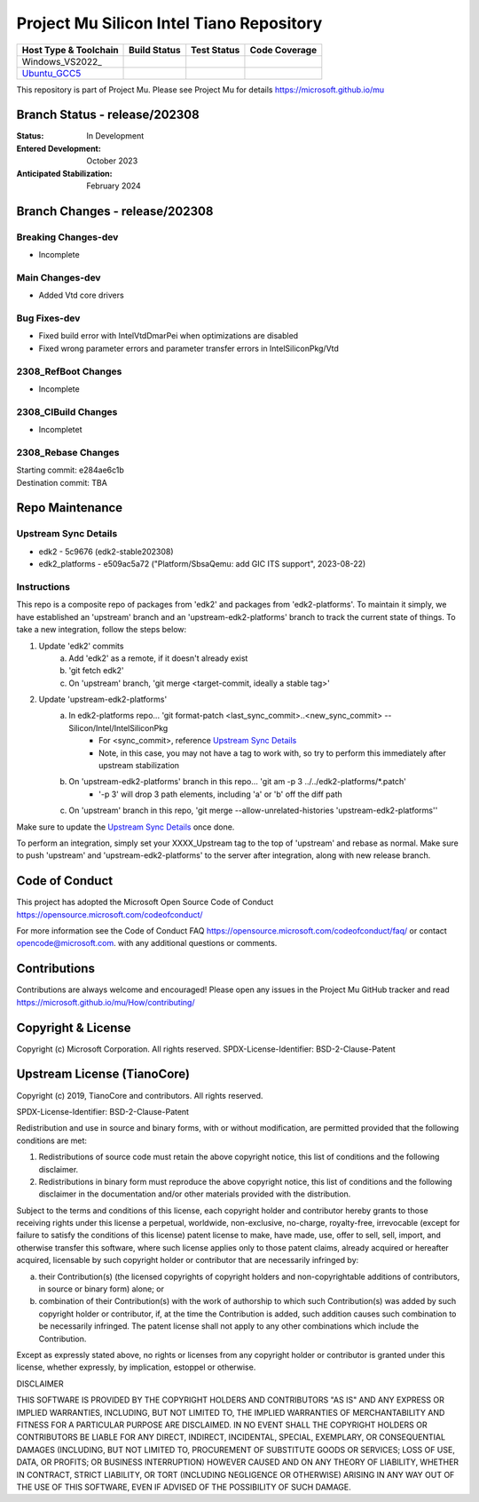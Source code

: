 =========================================
Project Mu Silicon Intel Tiano Repository
=========================================

============================= ================= =============== ===================
 Host Type & Toolchain        Build Status      Test Status     Code Coverage
============================= ================= =============== ===================
Windows_VS2022_               |WindowsCiBuild|  |WindowsCiTest| |WindowsCiCoverage|
Ubuntu_GCC5_                  |UbuntuCiBuild|   |UbuntuCiTest|  |UbuntuCiCoverage|
============================= ================= =============== ===================

This repository is part of Project Mu.  Please see Project Mu for details https://microsoft.github.io/mu

Branch Status - release/202308
==============================

:Status:
  In Development

:Entered Development:
  October 2023

:Anticipated Stabilization:
  February 2024

Branch Changes - release/202308
===============================

Breaking Changes-dev
--------------------

- Incomplete

Main Changes-dev
----------------

- Added Vtd core drivers

Bug Fixes-dev
-------------

- Fixed build error with IntelVtdDmarPei when optimizations are disabled
- Fixed wrong parameter errors and parameter transfer errors in IntelSiliconPkg/Vtd

2308_RefBoot Changes
--------------------

- Incomplete

2308_CIBuild Changes
--------------------

- Incompletet

2308_Rebase Changes
-------------------

| Starting commit: e284ae6c1b
| Destination commit: TBA


Repo Maintenance
================

Upstream Sync Details
---------------------

- edk2 - 5c9676 (edk2-stable202308)
- edk2_platforms - e509ac5a72 ("Platform/SbsaQemu: add GIC ITS support", 2023-08-22)

Instructions
------------

This repo is a composite repo of packages from 'edk2' and packages from 'edk2-platforms'. To maintain it simply, we have
established an 'upstream' branch and an 'upstream-edk2-platforms' branch to track the current state of things. To take
a new integration, follow the steps below:

1) Update 'edk2' commits
    a. Add 'edk2' as a remote, if it doesn't already exist
    b. 'git fetch edk2'
    c. On 'upstream' branch, 'git merge <target-commit, ideally a stable tag>'
2) Update 'upstream-edk2-platforms'
    a. In edk2-platforms repo... 'git format-patch <last_sync_commit>..<new_sync_commit> -- Silicon/Intel/IntelSiliconPkg
        - For <sync_commit>, reference `Upstream Sync Details`_
        - Note, in this case, you may not have a tag to work with, so try to perform this immediately after upstream stabilization
    b. On 'upstream-edk2-platforms' branch in this repo... 'git am -p 3 ../../edk2-platforms/\*.patch'
        - '-p 3' will drop 3 path elements, including 'a' or 'b' off the diff path
    c. On 'upstream' branch in this repo, 'git merge --allow-unrelated-histories 'upstream-edk2-platforms''

Make sure to update the `Upstream Sync Details`_ once done.

To perform an integration, simply set your XXXX_Upstream tag to the top of 'upstream' and rebase as normal. Make sure
to push 'upstream' and 'upstream-edk2-platforms' to the server after integration, along with new release branch.

Code of Conduct
===============

This project has adopted the Microsoft Open Source Code of Conduct https://opensource.microsoft.com/codeofconduct/

For more information see the Code of Conduct FAQ https://opensource.microsoft.com/codeofconduct/faq/
or contact `opencode@microsoft.com <mailto:opencode@microsoft.com>`_. with any additional questions or comments.

Contributions
=============

Contributions are always welcome and encouraged!
Please open any issues in the Project Mu GitHub tracker and read https://microsoft.github.io/mu/How/contributing/


Copyright & License
===================

Copyright (c) Microsoft Corporation. All rights reserved.
SPDX-License-Identifier: BSD-2-Clause-Patent

Upstream License (TianoCore)
============================

Copyright (c) 2019, TianoCore and contributors.  All rights reserved.

SPDX-License-Identifier: BSD-2-Clause-Patent

Redistribution and use in source and binary forms, with or without
modification, are permitted provided that the following conditions are met:

1. Redistributions of source code must retain the above copyright notice,
   this list of conditions and the following disclaimer.

2. Redistributions in binary form must reproduce the above copyright notice,
   this list of conditions and the following disclaimer in the documentation
   and/or other materials provided with the distribution.

Subject to the terms and conditions of this license, each copyright holder
and contributor hereby grants to those receiving rights under this license
a perpetual, worldwide, non-exclusive, no-charge, royalty-free, irrevocable
(except for failure to satisfy the conditions of this license) patent
license to make, have made, use, offer to sell, sell, import, and otherwise
transfer this software, where such license applies only to those patent
claims, already acquired or hereafter acquired, licensable by such copyright
holder or contributor that are necessarily infringed by:

(a) their Contribution(s) (the licensed copyrights of copyright holders and
    non-copyrightable additions of contributors, in source or binary form)
    alone; or

(b) combination of their Contribution(s) with the work of authorship to
    which such Contribution(s) was added by such copyright holder or
    contributor, if, at the time the Contribution is added, such addition
    causes such combination to be necessarily infringed. The patent license
    shall not apply to any other combinations which include the
    Contribution.

Except as expressly stated above, no rights or licenses from any copyright
holder or contributor is granted under this license, whether expressly, by
implication, estoppel or otherwise.

DISCLAIMER

THIS SOFTWARE IS PROVIDED BY THE COPYRIGHT HOLDERS AND CONTRIBUTORS "AS IS"
AND ANY EXPRESS OR IMPLIED WARRANTIES, INCLUDING, BUT NOT LIMITED TO, THE
IMPLIED WARRANTIES OF MERCHANTABILITY AND FITNESS FOR A PARTICULAR PURPOSE
ARE DISCLAIMED. IN NO EVENT SHALL THE COPYRIGHT HOLDERS OR CONTRIBUTORS BE
LIABLE FOR ANY DIRECT, INDIRECT, INCIDENTAL, SPECIAL, EXEMPLARY, OR
CONSEQUENTIAL DAMAGES (INCLUDING, BUT NOT LIMITED TO, PROCUREMENT OF
SUBSTITUTE GOODS OR SERVICES; LOSS OF USE, DATA, OR PROFITS; OR BUSINESS
INTERRUPTION) HOWEVER CAUSED AND ON ANY THEORY OF LIABILITY, WHETHER IN
CONTRACT, STRICT LIABILITY, OR TORT (INCLUDING NEGLIGENCE OR OTHERWISE)
ARISING IN ANY WAY OUT OF THE USE OF THIS SOFTWARE, EVEN IF ADVISED OF THE
POSSIBILITY OF SUCH DAMAGE.

.. ===================================================================
.. This is a bunch of directives to make the README file more readable
.. ===================================================================

.. CoreCI

.. _Windows_VS2019: https://dev.azure.com/projectmu/mu/_build/latest?definitionId=53&&branchName=release%2F202308
.. |WindowsCiBuild| image:: https://dev.azure.com/projectmu/mu/_apis/build/status/CI/Mu%20Silicon%20Intel%20Tiano%20CI%20VS2019?branchName=release%2F202308
.. |WindowsCiTest| image:: https://img.shields.io/azure-devops/tests/projectmu/mu/53.svg
.. |WindowsCiCoverage| image:: https://img.shields.io/badge/coverage-coming_soon-blue

.. _Ubuntu_GCC5: https://dev.azure.com/projectmu/mu/_build/latest?definitionId=54&branchName=release%2F202308
.. |UbuntuCiBuild| image:: https://dev.azure.com/projectmu/mu/_apis/build/status/CI/Mu%20Silicon%20Intel%20Tiano%20CI%20Ubuntu%20GCC5?branchName=release%2F202308
.. |UbuntuCiTest| image:: https://img.shields.io/azure-devops/tests/projectmu/mu/54.svg
.. |UbuntuCiCoverage| image:: https://img.shields.io/badge/coverage-coming_soon-blue

